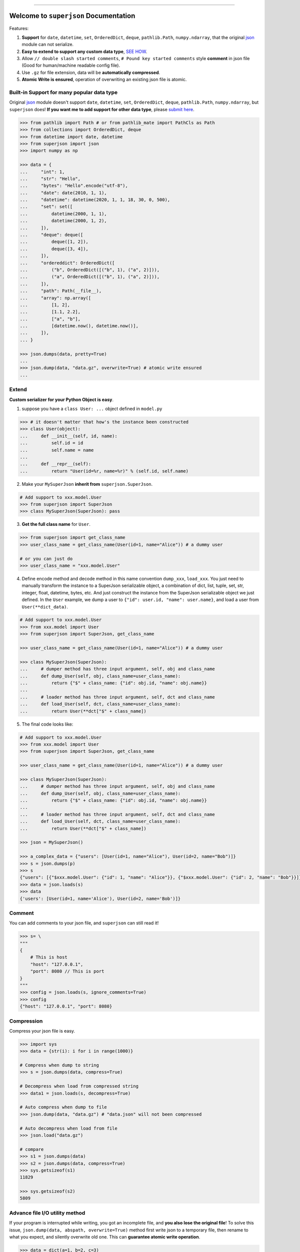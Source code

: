 .. image:: https://readthedocs.org/projects/superjson/badge/?version=latest
    :target: https://superjson.readthedocs.io/index.html
    :alt: Documentation Status

.. image:: https://travis-ci.org/MacHu-GWU/superjson-project.svg?branch=master
    :target: https://travis-ci.org/MacHu-GWU/superjson-project?branch=master

.. image:: https://codecov.io/gh/MacHu-GWU/superjson-project/branch/master/graph/badge.svg
  :target: https://codecov.io/gh/MacHu-GWU/superjson-project

.. image:: https://img.shields.io/pypi/v/superjson.svg
    :target: https://pypi.python.org/pypi/superjson

.. image:: https://img.shields.io/pypi/l/superjson.svg
    :target: https://pypi.python.org/pypi/superjson

.. image:: https://img.shields.io/pypi/pyversions/superjson.svg
    :target: https://pypi.python.org/pypi/superjson

.. image:: https://img.shields.io/badge/STAR_Me_on_GitHub!--None.svg?style=social
    :target: https://github.com/MacHu-GWU/superjson-project

------


.. image:: https://img.shields.io/badge/Link-Document-blue.svg
      :target: https://superjson.readthedocs.io/index.html

.. image:: https://img.shields.io/badge/Link-API-blue.svg
      :target: https://superjson.readthedocs.io/py-modindex.html

.. image:: https://img.shields.io/badge/Link-Source_Code-blue.svg
      :target: https://superjson.readthedocs.io/py-modindex.html

.. image:: https://img.shields.io/badge/Link-Install-blue.svg
      :target: `install`_

.. image:: https://img.shields.io/badge/Link-GitHub-blue.svg
      :target: https://github.com/MacHu-GWU/superjson-project

.. image:: https://img.shields.io/badge/Link-Submit_Issue-blue.svg
      :target: https://github.com/MacHu-GWU/superjson-project/issues

.. image:: https://img.shields.io/badge/Link-Request_Feature-blue.svg
      :target: https://github.com/MacHu-GWU/superjson-project/issues

.. image:: https://img.shields.io/badge/Link-Download-blue.svg
      :target: https://pypi.org/pypi/superjson#files


Welcome to ``superjson`` Documentation
===============================================================================
Features:

1. **Support** for ``date``, ``datetime``, ``set``, ``OrderedDict``, ``deque``, ``pathlib.Path``, ``numpy.ndarray``, that the original `json <https://docs.python.org/3/library/json.html>`_ module can not serialize.
2. **Easy to extend to support any custom data type**, `SEE HOW <extend_>`_.
3. Allow ``// double slash started comments``, ``# Pound key started comments`` style **comment** in json file (Good for human/machine readable config file).
4. Use ``.gz`` for file extension, data will be **automatically compressed**.
5. **Atomic Write is ensured**, operation of overwriting an existing json file is atomic.


Built-in Support for many popular data type
-------------------------------------------------------------------------------
Original `json <https://docs.python.org/3/library/json.html>`_ module doesn't support ``date``, ``datetime``, ``set``, ``OrderedDict``, ``deque``, ``pathlib.Path``, ``numpy.ndarray``, but ``superjson`` does! **If you want me to add support for other data type**, please `submit here <https://github.com/MacHu-GWU/superjson-project/issues>`_.

.. code-block:: python

    >>> from pathlib import Path # or from pathlib_mate import PathCls as Path
    >>> from collections import OrderedDict, deque
    >>> from datetime import date, datetime
    >>> from superjson import json
    >>> import numpy as np

    >>> data = {
    ...     "int": 1,
    ...     "str": "Hello",
    ...     "bytes": "Hello".encode("utf-8"),
    ...     "date": date(2010, 1, 1),
    ...     "datetime": datetime(2020, 1, 1, 18, 30, 0, 500),
    ...     "set": set([
    ...         datetime(2000, 1, 1),
    ...         datetime(2000, 1, 2),
    ...     ]),
    ...     "deque": deque([
    ...         deque([1, 2]),
    ...         deque([3, 4]),
    ...     ]),
    ...     "ordereddict": OrderedDict([
    ...         ("b", OrderedDict([("b", 1), ("a", 2)])),
    ...         ("a", OrderedDict([("b", 1), ("a", 2)])),
    ...     ]),
    ...     "path": Path(__file__),
    ...     "array": np.array([
    ...         [1, 2],
    ...         [1.1, 2.2],
    ...         ["a", "b"],
    ...         [datetime.now(), datetime.now()],
    ...     ]),
    ... }

    >>> json.dumps(data, pretty=True)
    ...
    >>> json.dump(data, "data.gz", overwrite=True) # atomic write ensured
    ...


.. _extend:

Extend
-------------------------------------------------------------------------------

**Custom serializer for your Python Object is easy**.

1. suppose you have a ``class User: ...`` object defined in ``model.py``

.. code-block:: python

    >>> # it doesn't matter that how's the instance been constructed
    >>> class User(object):
    ...     def __init__(self, id, name):
    ...         self.id = id
    ...         self.name = name
    ...
    ...     def __repr__(self):
    ...         return "User(id=%r, name=%r)" % (self.id, self.name)

2. Make your ``MySuperJson`` **inherit from** ``superjson.SuperJson``.

.. code-block:: python

    # Add support to xxx.model.User
    >>> from superjson import SuperJson
    >>> class MySuperJson(SuperJson): pass

3. **Get the full class name** for ``User``.

.. code-block:: python

    >>> from superjson import get_class_name
    >>> user_class_name = get_class_name(User(id=1, name="Alice")) # a dummy user

    # or you can just do
    >>> user_class_name = "xxx.model.User"

4. Define encode method and decode method in this name convention ``dump_xxx``, ``load_xxx``. You just need to manually transform the instance to a SuperJson serializable object, a combination of dict, list, tuple, set, str, integer, float, datetime, bytes, etc. And just construct the instance from the SuperJson serializable object we just defined. In the ``User`` example, we dump a user to ``{"id": user.id, "name": user.name}``, and load a user from ``User(**dict_data)``.

.. code-block:: python

    # Add support to xxx.model.User
    >>> from xxx.model import User
    >>> from superjson import SuperJson, get_class_name

    >>> user_class_name = get_class_name(User(id=1, name="Alice")) # a dummy user

    >>> class MySuperJson(SuperJson):
    ...     # dumper method has three input argument, self, obj and class_name
    ...     def dump_User(self, obj, class_name=user_class_name):
    ...         return {"$" + class_name: {"id": obj.id, "name": obj.name}}
    ...
    ...     # loader method has three input argument, self, dct and class_name
    ...     def load_User(self, dct, class_name=user_class_name):
    ...         return User(**dct["$" + class_name])

5. The final code looks like:

.. code-block:: python

    # Add support to xxx.model.User
    >>> from xxx.model import User
    >>> from superjson import SuperJson, get_class_name

    >>> user_class_name = get_class_name(User(id=1, name="Alice")) # a dummy user

    >>> class MySuperJson(SuperJson):
    ...     # dumper method has three input argument, self, obj and class_name
    ...     def dump_User(self, obj, class_name=user_class_name):
    ...         return {"$" + class_name: {"id": obj.id, "name": obj.name}}
    ...
    ...     # loader method has three input argument, self, dct and class_name
    ...     def load_User(self, dct, class_name=user_class_name):
    ...         return User(**dct["$" + class_name])

    >>> json = MySuperJson()

    >>> a_complex_data = {"users": [User(id=1, name="Alice"), User(id=2, name="Bob")]}
    >>> s = json.dumps(p)
    >>> s
    {"users": [{"$xxx.model.User": {"id": 1, "name": "Alice"}}, {"$xxx.model.User": {"id": 2, "name": "Bob"}}]}
    >>> data = json.loads(s)
    >>> data
    {'users': [User(id=1, name='Alice'), User(id=2, name='Bob')]}


Comment
-------------------------------------------------------------------------------
You can add comments to your json file, and ``superjson`` can still read it!

.. code-block:: python

    >>> s= \
    """
    {
        # This is host
        "host": "127.0.0.1",
        "port": 8080 // This is port
    }
    """
    >>> config = json.loads(s, ignore_comments=True)
    >>> config
    {"host": "127.0.0.1", "port": 8080}


Compression
-------------------------------------------------------------------------------
Compress your json file is easy.

.. code-block:: python

    >>> import sys
    >>> data = {str(i): i for i in range(1000)}

    # Compress when dump to string
    >>> s = json.dumps(data, compress=True)

    # Decompress when load from compressed string
    >>> data1 = json.loads(s, decompress=True)

    # Auto compress when dump to file
    >>> json.dump(data, "data.gz") # "data.json" will not been compressed

    # Auto decompress when load from file
    >>> json.load("data.gz")

    # compare
    >>> s1 = json.dumps(data)
    >>> s2 = json.dumps(data, compress=True)
    >>> sys.getsizeof(s1)
    11829

    >>> sys.getsizeof(s2)
    5809


Advance file I/O utility method
-------------------------------------------------------------------------------
If your program is interrupted while writing, you got an incomplete file, and **you also lose the original file**! To solve this issue, ``json.dump(data, abspath, overwrite=True)`` method first write json to a temporary file, then rename to what you expect, and silently overwrite old one. This can **guarantee atomic write operation**.

.. code-block:: python

    >>> data = dict(a=1, b=2, c=3)
    # it first write to "data.gz.tmp", when it's done, overwrite the
    # original "data.gz" file
    >>> json.dump(data, "data.gz", overwrite=True)

More options for ``dump``, ``load`` can be found :meth:`HERE <superjson._superjson.SuperJson.dump>`.


.. _install:

Install
------------------------------------------------------------------------------

``superjson`` is released on PyPI, so all you need is:

.. code-block:: console

    $ pip install superjson

To upgrade to latest version:

.. code-block:: console

    $ pip install --upgrade superjson
